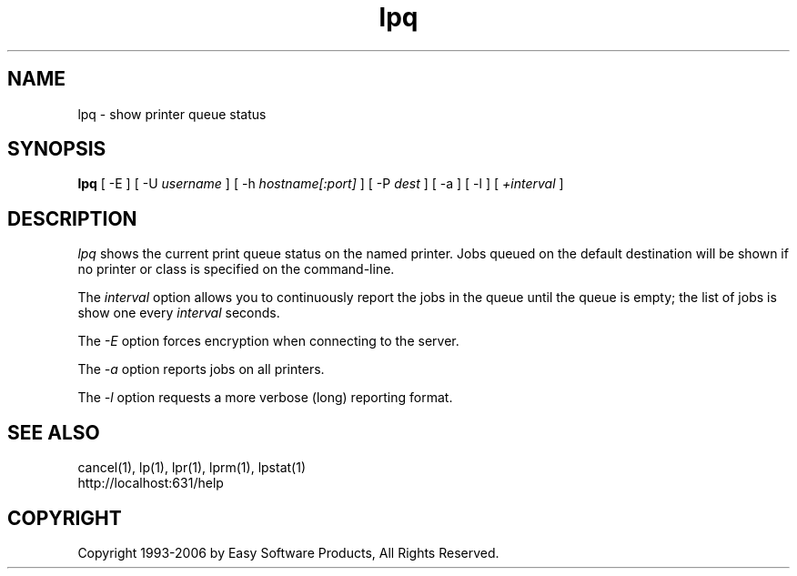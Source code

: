 .\"
.\" "$Id$"
.\"
.\"   lpq man page for the Common UNIX Printing System (CUPS).
.\"
.\"   Copyright 1997-2006 by Easy Software Products.
.\"
.\"   These coded instructions, statements, and computer programs are the
.\"   property of Easy Software Products and are protected by Federal
.\"   copyright law.  Distribution and use rights are outlined in the file
.\"   "LICENSE.txt" which should have been included with this file.  If this
.\"   file is missing or damaged please contact Easy Software Products
.\"   at:
.\"
.\"       Attn: CUPS Licensing Information
.\"       Easy Software Products
.\"       44141 Airport View Drive, Suite 204
.\"       Hollywood, Maryland 20636 USA
.\"
.\"       Voice: (301) 373-9600
.\"       EMail: cups-info@cups.org
.\"         WWW: http://www.cups.org
.\"
.TH lpq 1 "Common UNIX Printing System" "18 January 2006" "Easy Software Products"
.SH NAME
lpq \- show printer queue status
.SH SYNOPSIS
.B lpq
[ -E ] [ -U
.I username
] [ -h
.I hostname[:port]
] [ \-P
.I dest
] [ \-a ] [ \-l ] [
.I +interval
]
.SH DESCRIPTION
\fIlpq\fR shows the current print queue status on the named printer.
Jobs queued on the default destination will be shown if no printer or
class is specified on the command-line.
.LP
The \fIinterval\fR option allows you to continuously report the jobs
in the queue until the queue is empty; the list of jobs is show one
every \fIinterval\fR seconds.
.LP
The \fI-E\fR option forces encryption when connecting to the server.
.LP
The \fI-a\fR option reports jobs on all printers.
.LP
The \fI-l\fR option requests a more verbose (long) reporting format.
.SH SEE ALSO
cancel(1), lp(1), lpr(1), lprm(1), lpstat(1)
.br
http://localhost:631/help
.SH COPYRIGHT
Copyright 1993-2006 by Easy Software Products, All Rights Reserved.
.\"
.\" End of "$Id$".
.\"
